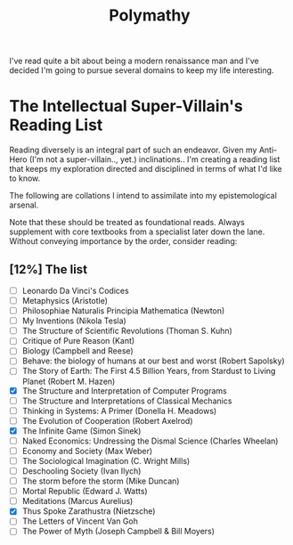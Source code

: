 :PROPERTIES:
:ID:       20231111T232750.075460
:END:
#+title: Polymathy
#+filetags: :skills:

I've read quite a bit about being a modern renaissance man and I've decided I'm going to pursue several domains to keep my life interesting.

* The Intellectual Super-Villain's Reading List

Reading diversely is an integral part of such an endeavor. Given my Anti-Hero (I'm not a super-villain.., yet.) inclinations.. I'm creating a reading list that keeps my exploration directed and disciplined in terms of what I'd like to know.

The following are collations I intend to assimilate into my epistemological arsenal. 

Note that these should be treated as foundational reads. Always supplement with core textbooks from a specialist later down the lane.
Without conveying importance by the order, consider reading:

** [12%] The list
- [ ] Leonardo Da Vinci's Codices
- [ ] Metaphysics (Aristotle)
- [ ] Philosophiae Naturalis Principia Mathematica (Newton)
- [ ] My Inventions (Nikola Tesla)
- [ ] The Structure of Scientific Revolutions (Thoman S. Kuhn)       
- [ ] Critique of Pure Reason (Kant)
- [ ] Biology (Campbell and Reese)
- [ ] Behave: the biology of humans at our best and worst (Robert Sapolsky)
- [ ] The Story of Earth: The First 4.5 Billion Years, from Stardust to Living Planet (Robert M. Hazen)
- [X] The Structure and Interpretation of Computer Programs
- [ ] The Structure and Interpretations of Classical Mechanics
- [ ] Thinking in Systems: A Primer (Donella H. Meadows)
- [ ] The Evolution of Cooperation (Robert Axelrod)
- [X] The Infinite Game (Simon Sinek)
- [ ] Naked Economics: Undressing the Dismal Science (Charles Wheelan)
- [ ] Economy and Society (Max Weber)
- [ ] The Sociological Imagination (C. Wright Mills)
- [ ] Deschooling Society (Ivan Ilych)
- [ ] The storm before the storm (Mike Duncan)
- [ ] Mortal Republic (Edward J. Watts)
- [ ] Meditations (Marcus Aurelius)
- [X] Thus Spoke Zarathustra (Nietzsche)
- [ ] The Letters of Vincent Van Goh
- [ ] The Power of Myth (Joseph Campbell & Bill Moyers)

